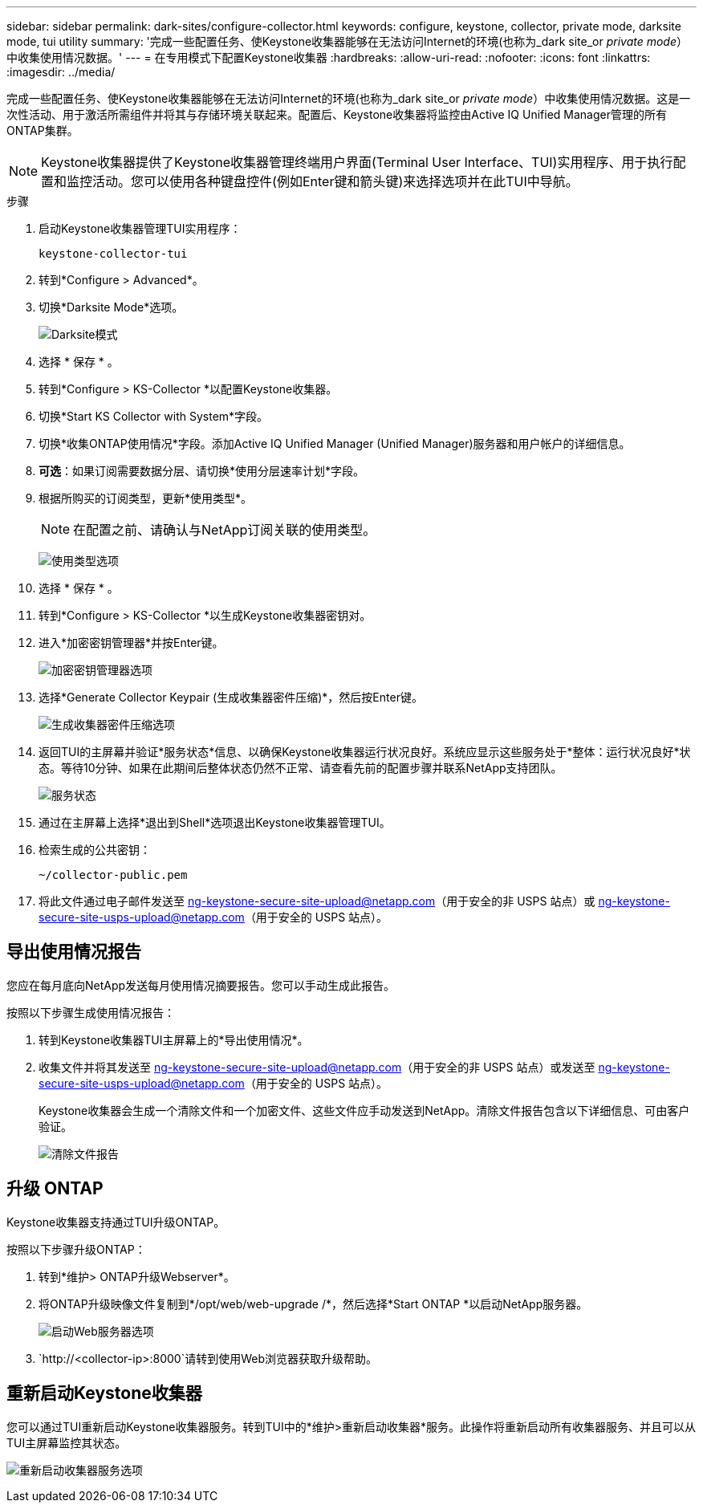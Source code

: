 ---
sidebar: sidebar 
permalink: dark-sites/configure-collector.html 
keywords: configure, keystone, collector, private mode, darksite mode, tui utility 
summary: '完成一些配置任务、使Keystone收集器能够在无法访问Internet的环境(也称为_dark site_or _private mode_）中收集使用情况数据。' 
---
= 在专用模式下配置Keystone收集器
:hardbreaks:
:allow-uri-read: 
:nofooter: 
:icons: font
:linkattrs: 
:imagesdir: ../media/


[role="lead"]
完成一些配置任务、使Keystone收集器能够在无法访问Internet的环境(也称为_dark site_or _private mode_）中收集使用情况数据。这是一次性活动、用于激活所需组件并将其与存储环境关联起来。配置后、Keystone收集器将监控由Active IQ Unified Manager管理的所有ONTAP集群。


NOTE: Keystone收集器提供了Keystone收集器管理终端用户界面(Terminal User Interface、TUI)实用程序、用于执行配置和监控活动。您可以使用各种键盘控件(例如Enter键和箭头键)来选择选项并在此TUI中导航。

.步骤
. 启动Keystone收集器管理TUI实用程序：
+
`keystone-collector-tui`

. 转到*Configure > Advanced*。
. 切换*Darksite Mode*选项。
+
image:dark-site-mode-1.png["Darksite模式"]

. 选择 * 保存 * 。
. 转到*Configure > KS-Collector *以配置Keystone收集器。
. 切换*Start KS Collector with System*字段。
. 切换*收集ONTAP使用情况*字段。添加Active IQ Unified Manager (Unified Manager)服务器和用户帐户的详细信息。
. *可选*：如果订阅需要数据分层、请切换*使用分层速率计划*字段。
. 根据所购买的订阅类型，更新*使用类型*。
+

NOTE: 在配置之前、请确认与NetApp订阅关联的使用类型。

+
image:dark-site-usage-type-1.png["使用类型选项"]

. 选择 * 保存 * 。
. 转到*Configure > KS-Collector *以生成Keystone收集器密钥对。
. 进入*加密密钥管理器*并按Enter键。
+
image:dark-site-encryption-key-manager-1.png["加密密钥管理器选项"]

. 选择*Generate Collector Keypair (生成收集器密件压缩)*，然后按Enter键。
+
image:dark-site-generate-collector-keypair-1.png["生成收集器密件压缩选项"]

. 返回TUI的主屏幕并验证*服务状态*信息、以确保Keystone收集器运行状况良好。系统应显示这些服务处于*整体：运行状况良好*状态。等待10分钟、如果在此期间后整体状态仍然不正常、请查看先前的配置步骤并联系NetApp支持团队。
+
image:dark-site-overall-healthy-2.png["服务状态"]

. 通过在主屏幕上选择*退出到Shell*选项退出Keystone收集器管理TUI。
. 检索生成的公共密钥：
+
`~/collector-public.pem`

. 将此文件通过电子邮件发送至 ng-keystone-secure-site-upload@netapp.com（用于安全的非 USPS 站点）或 ng-keystone-secure-site-usps-upload@netapp.com（用于安全的 USPS 站点）。




== 导出使用情况报告

您应在每月底向NetApp发送每月使用情况摘要报告。您可以手动生成此报告。

按照以下步骤生成使用情况报告：

. 转到Keystone收集器TUI主屏幕上的*导出使用情况*。
. 收集文件并将其发送至 ng-keystone-secure-site-upload@netapp.com（用于安全的非 USPS 站点）或发送至 ng-keystone-secure-site-usps-upload@netapp.com（用于安全的 USPS 站点）。
+
Keystone收集器会生成一个清除文件和一个加密文件、这些文件应手动发送到NetApp。清除文件报告包含以下详细信息、可由客户验证。

+
image:dark-site-clear-file-report-1.png["清除文件报告"]





== 升级 ONTAP

Keystone收集器支持通过TUI升级ONTAP。

按照以下步骤升级ONTAP：

. 转到*维护> ONTAP升级Webserver*。
. 将ONTAP升级映像文件复制到*/opt/web/web-upgrade /*，然后选择*Start ONTAP *以启动NetApp服务器。
+
image:dark-site-start-webserver-1.png["启动Web服务器选项"]

.  `http://<collector-ip>:8000`请转到使用Web浏览器获取升级帮助。




== 重新启动Keystone收集器

您可以通过TUI重新启动Keystone收集器服务。转到TUI中的*维护>重新启动收集器*服务。此操作将重新启动所有收集器服务、并且可以从TUI主屏幕监控其状态。

image:dark-site-restart-collector-services-1.png["重新启动收集器服务选项"]
